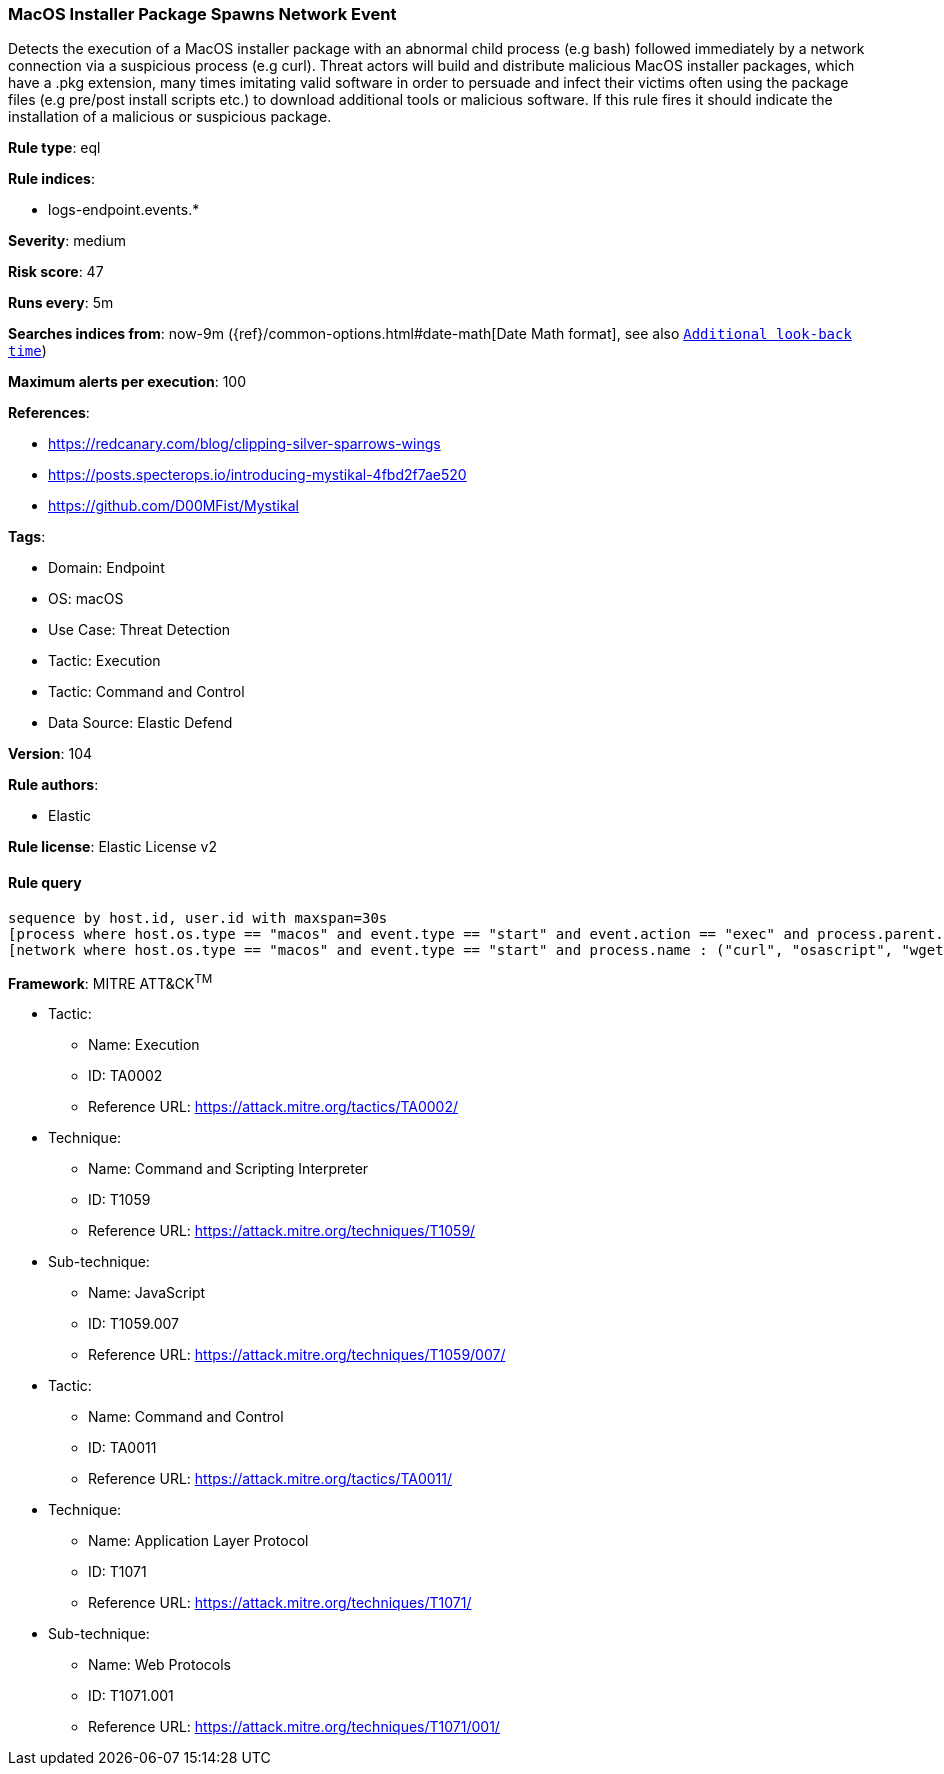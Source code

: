 [[prebuilt-rule-8-8-10-macos-installer-package-spawns-network-event]]
=== MacOS Installer Package Spawns Network Event

Detects the execution of a MacOS installer package with an abnormal child process (e.g bash) followed immediately by a network connection via a suspicious process (e.g curl). Threat actors will build and distribute malicious MacOS installer packages, which have a .pkg extension, many times imitating valid software in order to persuade and infect their victims often using the package files (e.g pre/post install scripts etc.) to download additional tools or malicious software. If this rule fires it should indicate the installation of a malicious or suspicious package.

*Rule type*: eql

*Rule indices*: 

* logs-endpoint.events.*

*Severity*: medium

*Risk score*: 47

*Runs every*: 5m

*Searches indices from*: now-9m ({ref}/common-options.html#date-math[Date Math format], see also <<rule-schedule, `Additional look-back time`>>)

*Maximum alerts per execution*: 100

*References*: 

* https://redcanary.com/blog/clipping-silver-sparrows-wings
* https://posts.specterops.io/introducing-mystikal-4fbd2f7ae520
* https://github.com/D00MFist/Mystikal

*Tags*: 

* Domain: Endpoint
* OS: macOS
* Use Case: Threat Detection
* Tactic: Execution
* Tactic: Command and Control
* Data Source: Elastic Defend

*Version*: 104

*Rule authors*: 

* Elastic

*Rule license*: Elastic License v2


==== Rule query


[source, js]
----------------------------------
sequence by host.id, user.id with maxspan=30s
[process where host.os.type == "macos" and event.type == "start" and event.action == "exec" and process.parent.name : ("installer", "package_script_service") and process.name : ("bash", "sh", "zsh", "python", "osascript", "tclsh*")]
[network where host.os.type == "macos" and event.type == "start" and process.name : ("curl", "osascript", "wget", "python")]

----------------------------------

*Framework*: MITRE ATT&CK^TM^

* Tactic:
** Name: Execution
** ID: TA0002
** Reference URL: https://attack.mitre.org/tactics/TA0002/
* Technique:
** Name: Command and Scripting Interpreter
** ID: T1059
** Reference URL: https://attack.mitre.org/techniques/T1059/
* Sub-technique:
** Name: JavaScript
** ID: T1059.007
** Reference URL: https://attack.mitre.org/techniques/T1059/007/
* Tactic:
** Name: Command and Control
** ID: TA0011
** Reference URL: https://attack.mitre.org/tactics/TA0011/
* Technique:
** Name: Application Layer Protocol
** ID: T1071
** Reference URL: https://attack.mitre.org/techniques/T1071/
* Sub-technique:
** Name: Web Protocols
** ID: T1071.001
** Reference URL: https://attack.mitre.org/techniques/T1071/001/
